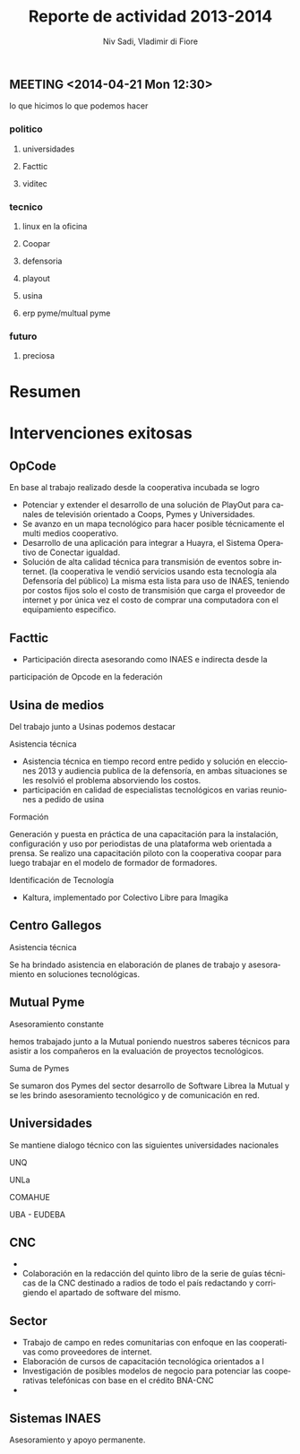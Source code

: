 #+TITLE: Reporte de actividad 2013-2014
#+LaTeX_CLASS: koma-report
#+LANGUAGE: es
#+AUTHOR: Niv Sadi, Vladimir di Fiore
#+Latex_header: \usepackage{babel}[es]

** MEETING <2014-04-21 Mon 12:30>
lo que hicimos
lo que podemos hacer

*** politico
**** universidades
**** Facttic
**** viditec

*** tecnico
**** linux en la oficina
**** Coopar
**** defensoria
**** playout
**** usina
**** erp pyme/multual pyme
*** futuro
**** preciosa


* Resumen
* Intervenciones exitosas
** OpCode
En base al trabajo realizado desde la cooperativa incubada se logro
+ Potenciar y extender el desarrollo de una solución de PlayOut para canales
  de televisión orientado a Coops, Pymes y Universidades.
+ Se avanzo en un mapa tecnológico para hacer posible técnicamente el multi
  medios cooperativo.
+ Desarrollo de una aplicación para integrar a Huayra, el Sistema Operativo
  de Conectar igualdad.
+ Solución de alta calidad técnica para transmisión de eventos sobre
  internet. (la cooperativa le vendió servicios usando esta tecnología ala Defensoría del
  público) La misma esta lista para uso de INAES, teniendo por costos fijos
  solo el costo de transmisión que carga el proveedor de internet y por
  única vez el costo de comprar una computadora con el equipamiento
  especifico.
** Facttic
+ Participación directa asesorando como INAES e indirecta desde la
participación de Opcode en la federación

** Usina de medios
Del trabajo junto a Usinas podemos destacar
**** Asistencia técnica
+ Asistencia técnica en tiempo record entre pedido y solución en elecciones
  2013 y audiencia publica de la defensoría, en ambas situaciones se les
  resolvió el problema absorviendo los costos.   
+ participación en calidad de especialistas tecnológicos en varias reuniones
  a pedido de usina
**** Formación
Generación y puesta en práctica de una capacitación para la instalación,
configuración y uso por periodistas de una plataforma web orientada a
prensa. Se realizo una capacitación piloto con la cooperativa coopar para
luego trabajar en el modelo de formador de formadores.
**** Identificación de Tecnología
+ Kaltura, implementado por Colectivo Libre para Imagika

** Centro Gallegos
**** Asistencia técnica
Se ha brindado asistencia en elaboración de planes de trabajo y
asesoramiento en soluciones tecnológicas. 
** Mutual Pyme
**** Asesoramiento constante
hemos trabajado junto a la Mutual poniendo nuestros saberes técnicos para
asistir a los compañeros en la evaluación de proyectos tecnológicos.
**** Suma de Pymes
Se sumaron dos Pymes del sector desarrollo de Software Librea la Mutual y se
les brindo asesoramiento tecnológico y de comunicación en red.
** Universidades
Se mantiene dialogo técnico con las siguientes universidades nacionales
**** UNQ
**** UNLa
**** COMAHUE
**** UBA - EUDEBA
** CNC
+  
+ Colaboración en la redacción del quinto libro de la serie de guías
  técnicas de la CNC destinado a radios de todo el país redactando y
  corrigiendo el apartado de software del mismo. 

** Sector
+ Trabajo de campo en redes comunitarias con enfoque en las cooperativas
   como proveedores de internet.
+ Elaboración de cursos de capacitación tecnológica orientados a l
+ Investigación de posibles modelos de negocio para potenciar las
  cooperativas telefónicas con base en el crédito BNA-CNC
+  

** Sistemas INAES
Asesoramiento y apoyo permanente.


